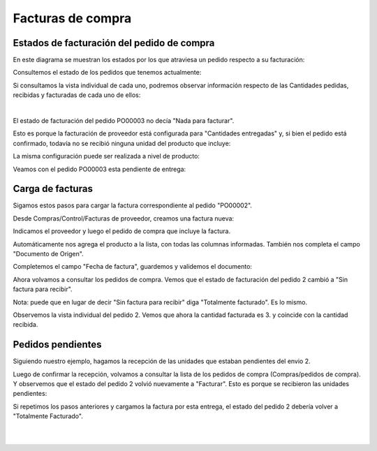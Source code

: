 ###################################################################################################
Facturas de compra
###################################################################################################


.. image:: media/estados-factura-compra.png
   :align: center
   :scale: 75 %

*************************************************
Estados de facturación del pedido de compra
*************************************************

En este diagrama se muestran los estados por los que atraviesa un pedido respecto a su facturación:

.. image:: media/estados-facturacion-pedido-compra.png
   :align: center
   :scale: 75 %

Consultemos el estado de los pedidos que tenemos actualmente:

.. image:: media/facturas-1.png
   :align: center
   :scale: 75 %

Si consultamos la vista individual de cada uno, podremos observar información respecto de las Cantidades
pedidas, recibidas y facturadas de cada uno de ellos:

.. image:: media/facturas-2.png
   :align: center
   :scale: 75 %

|

.. image:: media/facturas-3.png
   :align: center
   :scale: 75 %


El estado de facturación del pedido PO00003 no decía "Nada para facturar".

Esto es porque la facturación de proveedor está configurada para "Cantidades entregadas" y, si 
bien el pedido está confirmado, todavía no se recibió ninguna unidad del producto que incluye:

.. image:: media/facturas-4-1.png
   :align: center
   :scale: 75 %

La misma configuración puede ser realizada a nivel de producto:

.. image:: media/facturas-8.png
   :align: center
   :scale: 75 %

Veamos con el pedido PO00003 esta pendiente de entrega:

.. image:: media/facturas-4.png
   :align: center
   :scale: 75 %

*************************************************
Carga de facturas
*************************************************

Sigamos estos pasos para cargar la factura correspondiente al pedido "PO00002".

Desde Compras/Control/Facturas de proveedor, creamos una factura nueva:

.. image:: media/facturas-5.png
   :align: center
   :scale: 75 %

Indicamos el proveedor y luego el pedido de compra que incluye la factura.

Automáticamente nos agrega el producto a la lista, con todas las columnas informadas.
También nos completa el campo "Documento de Origen".

.. image:: media/facturas-6.png
   :align: center
   :scale: 75 %

Completemos el campo "Fecha de factura", guardemos y validemos el documento:

.. image:: media/facturas-7.png
   :align: center
   :scale: 75 %

Ahora volvamos a consultar los pedidos de compra. Vemos que el estado de facturación del
pedido 2 cambió a "Sin factura para recibir".

Nota: puede que en lugar de decir "Sin factura para recibir" diga "Totalmente facturado". Es lo mismo.

.. image:: media/facturas-9.png
   :align: center
   :scale: 75 %

Observemos la vista individual del pedido 2. Vemos que ahora la cantidad facturada es 3. y coincide con 
la cantidad recibida.

.. image:: media/facturas-10.png
   :align: center
   :scale: 75 %

*************************************************
Pedidos pendientes
*************************************************

Siguiendo nuestro ejemplo, hagamos la recepción de las unidades que estaban pendientes del envio 2.

.. image:: media/facturas-11.png
   :align: center
   :scale: 75 %

Luego de confirmar la recepción, volvamos a consultar la lista de los pedidos de compra (Compras/pedidos de compra).
Y observemos que el estado del pedido 2 volvió nuevamente a "Facturar". Esto es porque se recibieron las unidades 
pendientes:

.. image:: media/facturas-12.png
   :align: center
   :scale: 75 %

Si repetimos los pasos anteriores y cargamos la factura por esta entrega, el estado del pedido 2 debería volver a 
"Totalmente Facturado".

.. image:: media/facturas-13.png
   :align: center
   :scale: 75 %

|

.. image:: media/facturas-14.png
   :align: center
   :scale: 75 %

|
